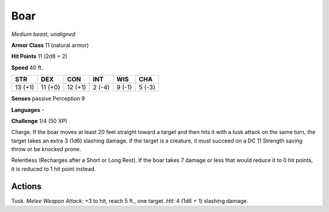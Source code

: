 Boar
----


.. https://stackoverflow.com/questions/11984652/bold-italic-in-restructuredtext

.. raw:: html

   <style type="text/css">
     span.bolditalic {
       font-weight: bold;
       font-style: italic;
     }
   </style>

.. role:: bi
   :class: bolditalic


*Medium beast, unaligned*

**Armor Class** 11 (natural armor)

**Hit Points** 11 (2d8 + 2)

**Speed** 40 ft.

+-----------+-----------+-----------+-----------+-----------+-----------+
| STR       | DEX       | CON       | INT       | WIS       | CHA       |
+===========+===========+===========+===========+===========+===========+
| 13 (+1)   | 11 (+0)   | 12 (+1)   | 2 (-4)    | 9 (-1)    | 5 (-3)    |
+-----------+-----------+-----------+-----------+-----------+-----------+

**Senses** passive Perception 9

**Languages** -

**Challenge** 1/4 (50 XP)

:bi:`Charge`. If the boar moves at least 20 feet straight toward a
target and then hits it with a tusk attack on the same turn, the target
takes an extra 3 (1d6) slashing damage. If the target is a creature, it
must succeed on a DC 11 Strength saving throw or be knocked prone.

:bi:`Relentless (Recharges after a Short or Long Rest)`. If the boar
takes 7 damage or less that would reduce it to 0 hit points, it is
reduced to 1 hit point instead.


Actions
^^^^^^^

:bi:`Tusk`. *Melee Weapon Attack:* +3 to hit, reach 5 ft., one target.
*Hit:* 4 (1d6 + 1) slashing damage.

